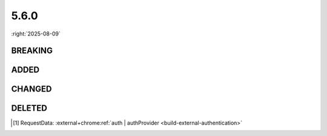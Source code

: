 =====
5.6.0
=====

:right:`2025-08-09`

.. highlight:: typescript

.. rst-class:: release-notes

BREAKING
========

.. code-block::
  :caption: squared.svg

  class SvgContainer {
      build(options?: SvgBuildOptions): void; // SvgContainerBuild(SvgContainer) (mixin)
  }

.. code-block::
  :caption: squared.lib.color

  namespace external {
      function intoRGB(value: ColorSpace): RGB | [ColorCoords, ColorCoordinates] | null; // squared.lib.color.intoRGB -> squared.lib.color.external.intoRGB
      function intoRelativeRGB(method: string, relative: ColorRGB, r: string, g: string, b: string, profile?: string): RGB | [ColorCoords, ColorCoordinates] | null; // squared.lib.color.intoRelativeRGB -> squared.lib.color.external.intoRelativeRGB
  }

.. rst-class:: release-notes

ADDED
=====

.. code-block::
  :caption: squared.base [#]_

  interface RequestData {
      auth?: unknown;
      authProvider?: string;
  }

  class File {
      addLocalAddress(hostname: AddressValue): void;
  }

  class NodeUI {
      get boundingRegion(): BoxRectDimension;
  }

.. code-block::
  :caption: squared.svg

  class SvgBuild {
      static findViewport(object: SvgElement): Svg | undefined; // SvgContainer.getViewport (deprecated)
  }

  class SvgContainerBuild {
      build(options?: SvgBuildOptions): void;
  }

  declare var SvgBaseVal: <T extends Constructor<SvgElement>>(Base: T) => T & SvgBaseVal;
  declare var SvgContainerBuild: <T extends Constructor<SvgContainer>>(Base: T) => T & SvgContainerBuild;
  declare var SvgPaint: <T extends Constructor<SvgElement>>(Base: T) => T & SvgPaint;
  declare var SvgSynchronize: <T extends Constructor<SvgView>>(Base: T) => T & SvgSynchronize;
  declare var SvgView: <T extends Constructor<SvgElement>>(Base: T) => T & SvgView;
  declare var SvgViewRect: <T extends Constructor<SvgBaseVal>>(Base: T) => T & SvgViewRect;

.. code-block::
  :caption: squared.lib

  /* constant */

  const enum USER_AGENT {
      FIREFOX_ANDROID = 256
  }

  /* css */

  function prefetch(type: "css" | "javascript" | "image" | "svg", ...targets: [boolean?, ...unknown[]]): Promise<PrefetchItem[]>;

  /* dom */

  interface CreateElementOptions {
      prepend?: boolean;
  }

  function escapeHtml(value: string, ampersand?: boolean): string;

  /* internal */

  function isDocumentReady(): number;
  function incrementDocumentReady(): void;
  function decrementDocumentReady(): void;
  function checkSocketTimeout(socket: WebSocket, response: unknown, socketId: string, socketKey?: string): response is WebSocketResponse;

.. code-block::
  :caption: android.lib.constant

  const MATERIAL_TAGNAME: {
      EDIT_LIST: string;
  };

  const CONTAINER_TAGNAME_X: {
      BUTTON_GROUP: string;
  };

.. rst-class:: release-notes

CHANGED
=======

.. code-block::
  :caption: android.base

  interface ManifestData {
      application?: PlainObject; // All attributes are supported (e.g. "android:description" | description)
  }

  interface LocalSettingsBaseUI {
      preferMaterialDesign: boolean | MaterialThemes; // uses MaterialComponentsViewInflater (legacy behavior: true)
  }

  class View {
      set controlName(value); // renderedAs.controlName (rendered: true)
      get controlName(): string;
  }

.. code-block::
  :caption: types/chrome/base/index.d.ts

  export interface FileActionOptions {} // types/chrome/options.d.ts
  export type FileCopyingOptions = {};
  export type FileArchivingOptions = {};

.. rst-class:: release-notes

DELETED
=======

.. code-block::
  :caption: types/android/extension.d.ts

  interface ExtensionListOptions {
      ordinalFontSizeAdjust: number; // Modifiable
      ordinalPaddingLeft: number;
      imagePaddingRight: number;
  }

.. [#] RequestData: :external+chrome:ref:`auth | authProvider <build-external-authentication>`